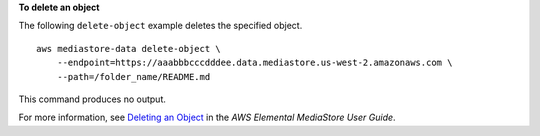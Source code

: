**To delete an object**

The following ``delete-object`` example deletes the specified object. ::

    aws mediastore-data delete-object \
        --endpoint=https://aaabbbcccdddee.data.mediastore.us-west-2.amazonaws.com \
        --path=/folder_name/README.md

This command produces no output.

For more information, see `Deleting an Object <https://docs.aws.amazon.com/mediastore/latest/ug/objects-delete.html>`__ in the *AWS Elemental MediaStore User Guide*.
